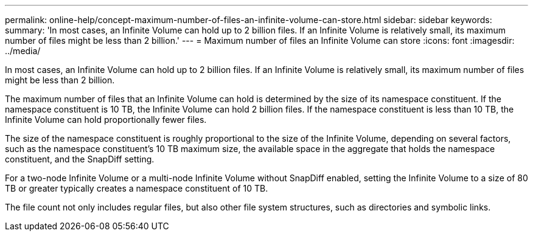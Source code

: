 ---
permalink: online-help/concept-maximum-number-of-files-an-infinite-volume-can-store.html
sidebar: sidebar
keywords: 
summary: 'In most cases, an Infinite Volume can hold up to 2 billion files. If an Infinite Volume is relatively small, its maximum number of files might be less than 2 billion.'
---
= Maximum number of files an Infinite Volume can store
:icons: font
:imagesdir: ../media/

[.lead]
In most cases, an Infinite Volume can hold up to 2 billion files. If an Infinite Volume is relatively small, its maximum number of files might be less than 2 billion.

The maximum number of files that an Infinite Volume can hold is determined by the size of its namespace constituent. If the namespace constituent is 10 TB, the Infinite Volume can hold 2 billion files. If the namespace constituent is less than 10 TB, the Infinite Volume can hold proportionally fewer files.

The size of the namespace constituent is roughly proportional to the size of the Infinite Volume, depending on several factors, such as the namespace constituent's 10 TB maximum size, the available space in the aggregate that holds the namespace constituent, and the SnapDiff setting.

For a two-node Infinite Volume or a multi-node Infinite Volume without SnapDiff enabled, setting the Infinite Volume to a size of 80 TB or greater typically creates a namespace constituent of 10 TB.

The file count not only includes regular files, but also other file system structures, such as directories and symbolic links.
